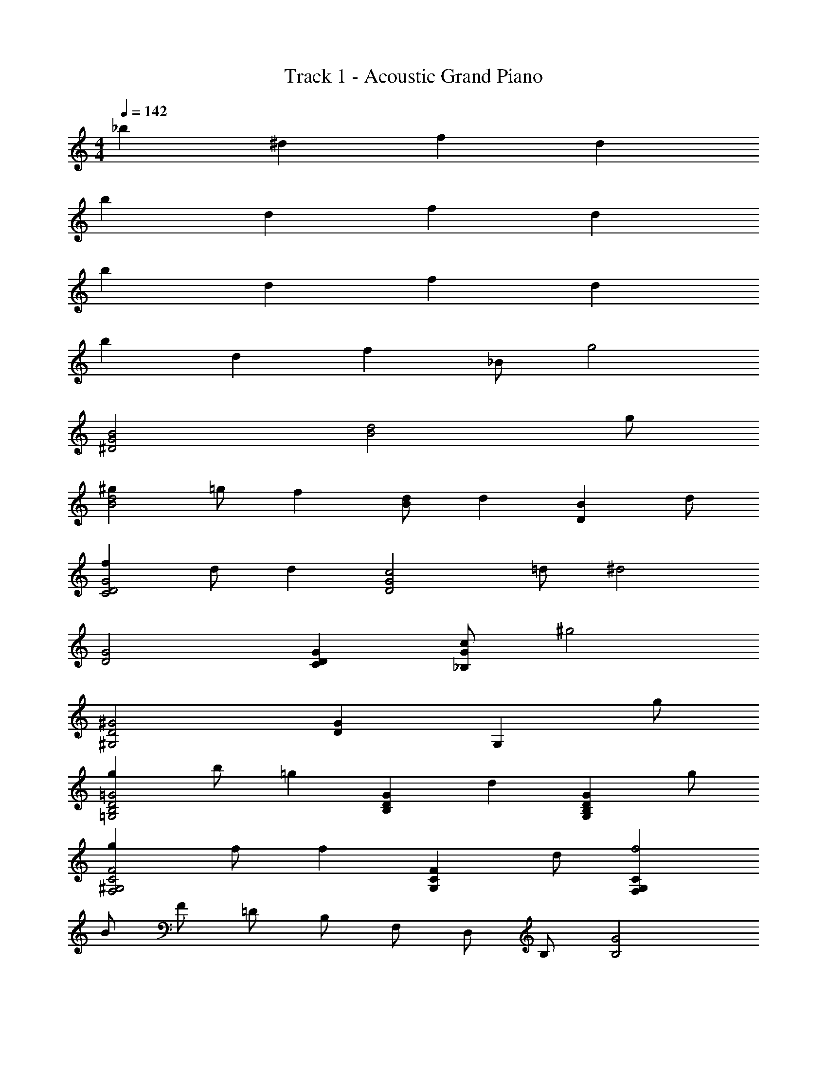 X: 1
T: Track 1 - Acoustic Grand Piano
Z: ABC Generated by Starbound Composer
L: 1/8
M: 4/4
Q: 1/4=142
K: C
_b2 ^d2 f2 d2 
b2 d2 f2 d2 
b2 d2 f2 d2 
b2 d2 f2 _B [g4z] 
[B4^D4G4] [B4d4z3] g 
[^g2B4d4] =g [f2z] [dB2] [d2z] [B2D2z] d 
[f2C4D4G4] d [d2z] [G4D4c4z] =d [^d4z2] 
[D4G4] [D2C2G2] [c_B,2G2] [^g4z] 
[^G,4^G4D4] [G2D2] [G,2z] g 
[g2=G4=G,4B,4D4] b [=g2z] [G2D2B,2z] [d2z] [G2D2B,2G,2z] g 
[g2F4C4^G,4F,4] f [f2z] [F2C2G,2z] d [F,2G,2C2f4] 
B F =D B, F, D, B, [B,4G4z] 
[^D,,5/2z2] [_B,,5/2z2] [^D,5/2z2] [F,5/2z] G 
[^G2=G,5/2] [=GD,5/2] [^G2z] [B,5/2z] [B2z] [D,5/2z] [B3^D3z] 
[C,5/2z2] [GG,5/2] [=G2z] [C5/2z] F [FG,5/2] [F2z] 
[C5/2z] D [=DG,5/2] ^D [C,,2C,2] [C2B,,2_B,,,2] 
[C2^G2F,,,2F,,2] [=G2C,5/2] [C2D2G,,5/2] [C2C,5/2] 
[^G,,5/2D4C4z2] [D,5/2z2] [F2B,2=D2B,,5/2] [F,5/2^D8B,8G,8z2] 
[D,,5/2z2] [B,,5/2z2] [D,5/2z2] ^G,2 
[D,4=G,6] [B,,4z2] D D 
[D2B2G,,5/2] [^G2D,5/2] [=G2^G,5/2] [F=DD,5/2] [F3D3z] 
[B,,5/2B,5/2z2] [^D2F,5/2] [=D2B,5/2] [F,5/2^D5C5z2] 
[C,5/2z2] [=G,5/2z2] [C5/2z2] [G,5/2z2] 
[C5/2z2] [G,5/2z2] [DC,5/2] F [GG,5/2] D 
[C2F,,5/2] [=DC,5/2] [C3^D3z] [F,5/2z2] [FC,5/2] [G3D3z] 
[=G,,5/2z2] [^GD,5/2] [=G3z] [G,5/2z2] [D2G,,5/2] 
[^G,,5/2B10D10G10z2] [D,5/2z2] [^G,5/2z2] [B,5/2z2] 
[C5/2z2] [^G2G,5/2] [=G2C5/2] [G2G,5/2] 
[B,,5/2F12z2] [F,5/2z2] [B,5/2z2] [C5/2z2] 
=D4 B,4 
[^D2D,,5/2] [F2B,,5/2] [G2D2D,5/2] [DF,5/2] [D3z] 
[=G,5/2z2] [^G2D,5/2] [B2B,5/2] [c2G,5/2] 
[B,,5/2B4=D4F4z2] [F,5/2z2] [B,5/2G4F4D4z2] [B,,2B,,,2] 
[=B,,5/2=G4=B,4D4z2] [G,5/2z2] [F4D4B,4z2] [=B,,,2B,,2] 
[C2C,5/2] [D2G,5/2] [^D2C2] [CG,4] C3 
[F2G,5/2] [D2G2C,5/2] [^G2C,,5/2] [_B,,5/2=G4=D4z2] 
[G,5/2z2] [F2D2_B,5/2] [G,5/2^D4z2] [B,5/2z2] 
[=D2G,5/2] [B,2B,,5/2] [B,2_B,,,5/2] [^G,,,5/2G,,5/2^G,8C,8z2] 
[D,,5/2z2] [G,,5/2z2] [D,,5/2z2] [G2^D2G,,5/2] 
[F2D,,5/2] [D2G,,5/2] [D,,5/2D6z2] [B,,5/2B,,,5/2z2] 
[F,,5/2z2] [B,,5/2=D4z2] [F,,5/2z2] [B,,5/2^D4z2] 
[F,,5/2z2] [B,,5/2F4z2] [F,,5/2z2] [d2D2D,,5/2] 
[F2f2B,,5/2] [G2g2D,5/2] [dF,5/2] [d3z] [=G,5/2z2] 
[^G2^g2D,5/2] [B2b2B,5/2] [c2c'2G,5/2] [B,,5/2B4b4z2] 
[F,5/2z2] [B,5/2g4z2] [B,,2B,,,2] [=B,,5/2=g4z2] 
[G,5/2z2] [=B,5/2f4z2] [B,,2=B,,,2] [c2C,5/2] 
[=d2G,5/2] [^d2c2C2] [cG,4] c3 
[f2G,5/2] [g2C,5/2] [^g2C,,5/2] [_B,,5/2=g4=d4z2] 
[G,5/2z2] [f2_B,5/2] [G,5/2^d4z2] [B,5/2z2] 
[=d2G,5/2] [B2B,,5/2] [B2_B,,,5/2] [G,,,5/2G,,5/2C6G6z2] 
[D,,5/2z2] [G,,5/2z2] [D,,5/2z2] [g2c2^d2G,,5/2] 
[f2D,,5/2] [d2G,,5/2] [D,,5/2d6z2] [B,,5/2B,,,5/2z2] 
[F,,5/2z2] [=d2B,,5/2] [F,,5/2d4z2] [B,,4z2] 
^d2 [B18D18d18D,,18] 

